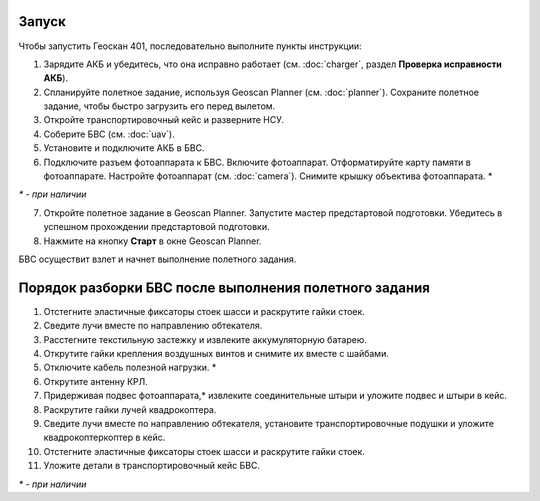 Запуск
=========

Чтобы запустить Геоскан 401, последовательно выполните пункты инструкции:

1) Зарядите АКБ и убедитесь, что она исправно работает (см. :doc:`charger`, раздел **Проверка исправности АКБ**).
2) Спланируйте полетное задание, используя Geoscan Planner (см. :doc:`planner`). Сохраните полетное задание, чтобы быстро загрузить его перед вылетом.
3) Откройте транспортировочный кейс и разверните НСУ.
4) Соберите БВС (см. :doc:`uav`). 
5) Установите и подключите АКБ в БВС. 
6) Подключите разъем фотоаппарата к БВС. Включите фотоаппарат. Отформатируйте карту памяти в фотоаппарате. Настройте фотоаппарат (см. :doc:`camera`). Снимите крышку объектива фотоаппарата. *

`*` - *при наличии*

7) Откройте полетное задание в Geoscan Planner. Запустите мастер предстартовой подготовки. Убедитесь в успешном прохождении предстартовой подготовки.
8) Нажмите на кнопку **Старт** в окне Geoscan Planner. 


БВС осуществит взлет и начнет выполнение полетного задания.


Порядок разборки БВС после выполнения полетного задания
==========================================================

1) Отстегните эластичные фиксаторы стоек шасси и раскрутите гайки стоек.
2) Сведите лучи вместе по направлению обтекателя.
3) Расстегните текстильную застежку и извлеките аккумуляторную батарею.
4) Открутите гайки крепления воздушных винтов и снимите их вместе с шайбами.
5) Отключите кабель полезной нагрузки. *
6) Открутите антенну КРЛ.
7) Придерживая подвес фотоаппарата,* извлеките соединительные штыри и уложите подвес и штыри в кейс.
8) Раскрутите гайки лучей квадрокоптера.
9) Сведите лучи вместе по направлению обтекателя, установите транспортировочные подушки и уложите квадрокоптеркоптер в кейс.
10) Отстегните эластичные фиксаторы стоек шасси и раскрутите гайки стоек.
11) Уложите детали в транспортировочный кейс БВС.

`*` - *при наличии*
